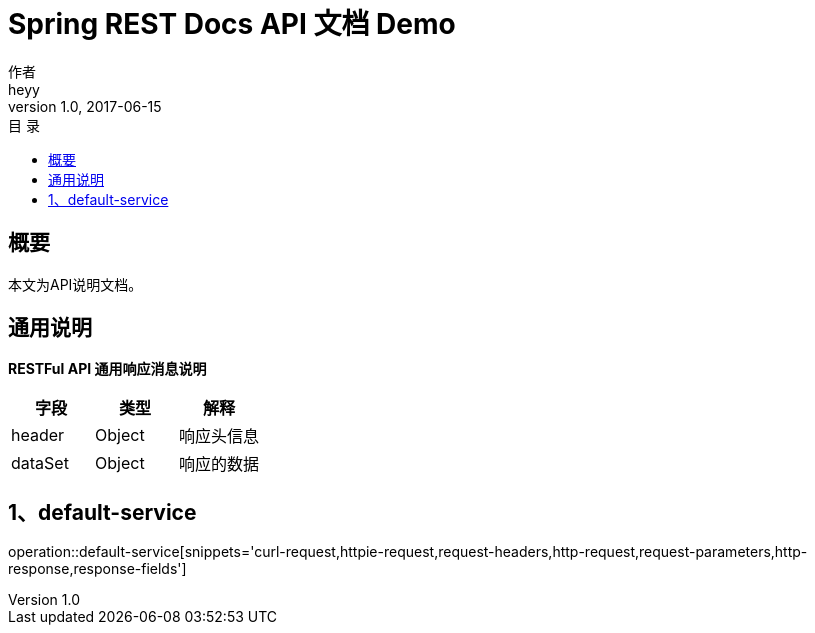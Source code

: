 = Spring REST Docs API 文档 Demo
作者 <heyy>
v1.0, 2017-06-15
:toc: left
:toclevels: 1
:toc-title: 目  录
:doctype: book
:icons: font
:operation-curl-request-title: Curl 请求
:operation-httpie-request-title: HTTPie 请求
:operation-http-request-title: Http 请求
:operation-request-parameters-title: 请求参数说明
:operation-request-fields-title: 请求参数说明
:operation-http-response-title: Http 响应
:operation-response-fields-title: Http 响应字段说明
:operation-links-title: 相关链接

[[overview]]
== 概要
本文为API说明文档。

[[overview-response]]
== 通用说明

*RESTFul API 通用响应消息说明*

|===
| 字段 | 类型 | 解释

| header
| Object
| 响应头信息

| dataSet
| Object
| 响应的数据
|===

[[resources-default-service]]
== 1、default-service

operation::default-service[snippets='curl-request,httpie-request,request-headers,http-request,request-parameters,http-response,response-fields']

